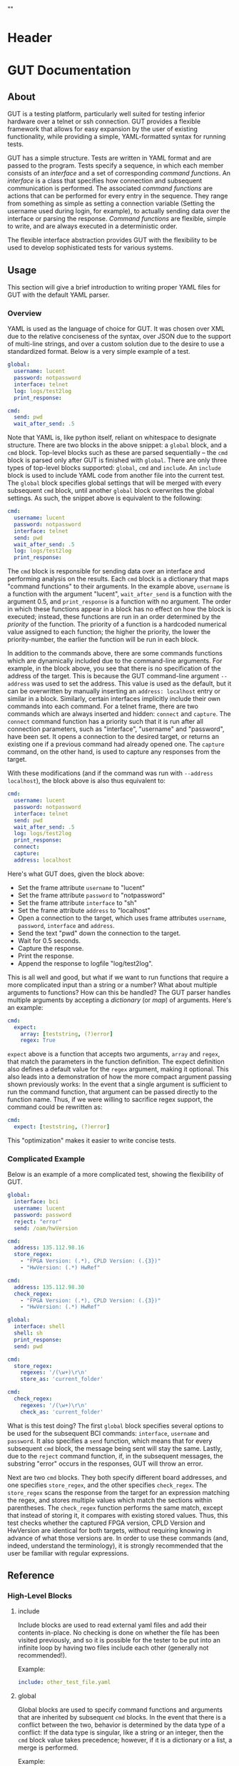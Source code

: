 * Header
#+LATEX_HEADER: \usepackage[margin=1in]{geometry}
#+LaTeX_CLASS_OPTIONS: [11pt]
#+LATEX_HEADER: \usepackage{etoolbox}
#+LATEX_HEADER: \AtBeginEnvironment{minted}{\fontsize{10}{10}\selectfont}
#+LaTeX_CLASS: code-article 
#+HTML_HEAD: "<style type="text/css">.org-src-container{ background-color: #181830; color: #DDDDFF; font-size: 130%} </style>"
#+OPTIONS: title:nil ^:nil
#+BIND: org-latex-title-command ""
* GUT Documentation
** About
GUT is a testing platform, particularly well suited for testing inferior hardware over a telnet or ssh connection. GUT provides a flexible framework that allows for easy expansion by the user of existing functionality, while providing a simple, YAML-formatted syntax for running tests.

GUT has a simple structure. Tests are written in YAML format and are passed to the program. Tests specify a sequence, in which each member consists of an /interface/ and a set of corresponding /command functions/. An /interface/ is a class that specifies how connection and subsequent communication is performed. The associated /command functions/ are actions that can be performed for every entry in the sequence. They range from something as simple as setting a connection variable (Setting the username used during login, for example), to actually sending data over the interface or parsing the response. /Command functions/ are flexible, simple to write, and are always executed in a deterministic order.

The flexible interface abstraction provides GUT with the flexibility to be used to develop sophisticated tests for various systems.

** Usage
This section will give a brief introduction to writing proper YAML files for GUT with the default YAML parser.

*** Overview
YAML is used as the language of choice for GUT. It was chosen over XML due to the relative conciseness of the syntax, over JSON due to the support of multi-line strings, and over a custom solution due to the desire to use a standardized format. Below is a very simple example of a test.
#+BEGIN_SRC yaml
global:
  username: lucent
  password: notpassword
  interface: telnet
  log: logs/test2log
  print_response:

cmd:
  send: pwd
  wait_after_send: .5
#+END_SRC

Note that YAML is, like python itself, reliant on whitespace to designate structure. There are two blocks in the above snippet: a =global= block, and a =cmd= block. Top-level blocks such as these are parsed sequentially -- the =cmd= block is parsed only after GUT is finished with =global=. There are only three types of top-level blocks supported: =global=, =cmd= and =include=. An =include= block is used to include YAML code from another file into the current test. The =global= block specifies global settings that will be merged with every subsequent =cmd= block, until another =global= block overwrites the global settings. As such, the snippet above is equivalent to the following:

#+BEGIN_SRC yaml
cmd:
  username: lucent
  password: notpassword
  interface: telnet
  send: pwd
  wait_after_send: .5
  log: logs/test2log
  print_response:
#+END_SRC

The =cmd= block is responsible for sending data over an interface and performing analysis on the results. Each =cmd= block is a dictionary that maps "command functions" to their arguments. In the example above, =username= is a function with the argument "lucent", =wait_after_send= is a function with the argument 0.5, and =print_response= is a function with no argument. The order in which these functions appear in a block has no effect on how the block is executed; instead, these functions are run in an order determined by the /priority/ of the function. The priority of a function is a hardcoded numerical value assigned to each function; the higher the priority, the lower the priority-number, the earlier the function will be run in each block. 

In addition to the commands above, there are some commands functions which are dynamically included due to the command-line arguments. For example, in the block above, you see that there is no specification of the address of the target. This is because the GUT command-line argument =--address= was used to set the address. This value is used as the default, but it can be overwritten by manually inserting an =address: localhost= entry or similar in a block. Similarly, certain interfaces implicitly include their own commands into each command. For a telnet frame, there are two commands which are always inserted and hidden: =connect= and =capture=. The =connect= command function has a priority such that it is run after all connection parameters, such as "interface", "username" and "password", have been set. It opens a connection to the desired target, or returns an existing one if a previous command had already opened one. The =capture= command, on the other hand, is used to capture any responses from the target.

With these modifications (and if the command was run with =--address localhost=), the block above is also thus equivalent to:

#+BEGIN_SRC yaml
cmd:
  username: lucent
  password: notpassword
  interface: telnet
  send: pwd
  wait_after_send: .5
  log: logs/test2log
  print_response:
  connect:
  capture:
  address: localhost
#+END_SRC

Here's what GUT does, given the block above:
+ Set the frame attribute =username= to "lucent"
+ Set the frame attribute =password= to "notpassword"
+ Set the frame attribute =interface= to "sh"
+ Set the frame attribute =address= to "localhost"
+ Open a connection to the target, which uses frame attributes =username=, =password=, =interface= and =address=.
+ Send the text "pwd" down the connection to the target.
+ Wait for 0.5 seconds.
+ Capture the response.
+ Print the response.
+ Append the response to logfile "log/test2log".

This is all well and good, but what if we want to run functions that require a more complicated input than a string or a number? What about multiple arguments to functions? How can this be handled? The GUT parser handles multiple arguments by accepting a /dictionary/ (or /map/) of arguments. Here's an example:
#+BEGIN_SRC yaml
cmd:
  expect:
    array: [teststring, (?)error]
    regex: True
#+END_SRC
=expect= above is a function that accepts two arguments, =array= and =regex=, that match the parameters in the function definition. The expect definition also defines a default value for the =regex= argument, making it optional. This also leads into a demonstration of how the more compact argument passing shown previously works: In the event that a single argument is sufficient to run the command function, that argument can be passed directly to the function name. Thus, if we were willing to sacrifice regex support, the command could be rewritten as:
#+BEGIN_SRC yaml
cmd:
  expect: [teststring, (?)error]
#+END_SRC
This "optimization" makes it easier to write concise tests.

*** Complicated Example
Below is an example of a more complicated test, showing the flexibility of GUT.
#+BEGIN_SRC yaml
global:
  interface: bci
  username: lucent
  password: password
  reject: "error"
  send: /oam/hwVersion

cmd:
  address: 135.112.98.16
  store_regex:
    - "FPGA Version: (.*), CPLD Version: (.{3})"
    - "HwVersion: (.*) HwRef" 

cmd:
  address: 135.112.98.30
  check_regex:
    - "FPGA Version: (.*), CPLD Version: (.{3})"
    - "HwVersion: (.*) HwRef"  

global:
  interface: shell
  shell: sh
  print_response:
  send: pwd
  
cmd:
  store_regex:
    regexes: '/(\w+)\r\n'
    store_as: 'current_folder'

cmd:
  check_regex:
    regexes: '/(\w+)\r\n'
    check_as: 'current_folder'

#+END_SRC
What is this test doing? The first =global= block specifies several options to be used for the subsequent BCI commands: =interface=, =username= and =password=. It also specifies a =send= function, which means that for every subsequent =cmd= block, the message being sent will stay the same. Lastly, due to the =reject= command function, if, in the subsequent messages, the substring "error" occurs in the responses, GUT will throw an error.

Next are two =cmd= blocks. They both specify different board addresses, and one specifies =store_regex=, and the other specifies =check_regex=. The =store_regex= scans the response from the target for an expression matching the regex, and stores multiple values which match the sections within parentheses. The =check_regex= function performs the same match, except that instead of storing it, it compares with existing stored values. Thus, this test checks whether the captured FPGA version, CPLD Version and HwVersion are identical for both targets, without requiring knowing in advance of what those versions are. In order to use these commands (and, indeed, understand the terminology), it is strongly recommended that the user be familiar with regular expressions. 

** Reference
*** High-Level Blocks
**** include
Include blocks are used to read external yaml files and add their contents in-place. No checking is done on whether the file has been visited previously, and so it is possible for the tester to be put into an infinite loop by having two files include each other (generally not recommended!).

Example:
#+BEGIN_SRC yaml
include: other_test_file.yaml
#+END_SRC
**** global
Global blocks are used to specify command functions and arguments that are inherited by subsequent =cmd= blocks. In the event that there is a conflict between the two, behavior is determined by the data type of a conflict: If the data type is singular, like a string or an integer, then the =cmd= block value takes precedence; however, if it is a dictionary or a list, a merge is performed.

Example:
#+BEGIN_SRC yaml
global:
  interface: telnet
  username: andrew
  password: itsasecret
  expect: [error]

cmd:
  send: ls /
  expect: [bin]

cmd:
  username: jeff~!
  password: notsecret
  send: ls /
#+END_SRC
is equivalent to
#+BEGIN_SRC yaml
cmd:
  send: ls /
  expect: [bin, error]
  interface: telnet
  username: andrew
  password: itsasecret

cmd:
  username: jeff~!
  password: notsecret
  interface: telnet
  expect: [error]
  send: ls /
#+END_SRC

**** cmd
Command blocks are structures that represent commands being sent to a target. Each command block is composed of several command functions, which perform actions like setting variables, setting up a connection, transmitting data, or analyzing responses. The command functions in every command block are executed in deterministic order, determined by their priority.

Example:
#+BEGIN_SRC yaml
cmd:
  interface: ftp
  address: 127.0.0.1
  username: root
  password: root
#+END_SRC
*** Interfaces
**** Frame
/Frame/ is an unusable interface that serves as a basis for all other interfaces. It's included in this documentation because all command functions defined under /Frame/ are available for use in every other interface by design.

***** Command Functions
****** interface
******* Arguments:
(string) interface
******* Description:
Sets the interface. This is a required variable for any command frame.
******* Properties:
Priority: 0
Quiet: True
****** show_args
******* Arguments:
None
******* Description:
Activate the hook_show_args hook, which will print out all arguments for all command functions for the =cmd= frame.
******* Properties:
Priority: 0
Quiet: True
****** connect
******* Arguments:
None
******* Description:
Establish a connection using all available connection variables. Implicitly included in every frame; does not need to be explicitly included in a frame.
******* Properties:
Priority: 1
Quiet: True
****** print_time
******* Arguments:
(string) formatting = "%H:%M:%S"
******* Description:
Prints out the time with an optional argument that specifies the formatting.
******* Properties:
Priority: 0
Quiet: False
****** log
******* Arguments:
(string) filename
******* Description:
Append the sent and received strings to the file specified by the /filename/ argument.
******* Properties:
Priority: 100
Quiet: False
****** vars
******* Arguments:
(dictionary) dict
******* Description:
Sets the /variable/ dictionary, where every key in the input dictionary is replaced with the corresponding value. The replacement is applied whenever the /hook_var_replace/ hook is applied to a function argument.
******* Properties: 
Priority: 0
Quiet: False
****** wait_before
******* Arguments:
(float) wait_time
******* Description:
Wait for a specified period of time, prior to doing anything else.
******* Properties:
Priority: -1
Quiet: False
****** wait_after
******* Arguments:
(float) wait_time
******* Description:
Wait for a specified period of time, after doing everything else.
******* Properties: 
Priority: 100
Quiet: False
**** Interactive_Frame
/Interactive_Frame/ is an unusable interface that inherits from /Frame/ and is used for interactive frames -- those where the /send/ command function is present and generic commands can be sent over the interface.
***** send
****** Arguments:
(string) content
****** Description:
Send a string down the interface to the target
****** Properties:
Priority: 4
Quiet: True
***** capture
***** Arguments:
None
***** Description:
Try and capture any text that returned from the target.
***** Properties:
Priority: 7
Quiet: False
***** print_response
****** Arguments:
None
****** Description:
Print the capture response.
****** Properties:
Priority: 100
Quiet: False
***** print_send
****** Arguments:
None
****** Description:
Print the argument passed to the /send/ command function.
****** Properties:
Priority: 5
Quiet: False
***** reject
****** Arguments:
(string/list[string]) array,
(boolean) regex = False
****** Description:
For array or every string in array, if it appears in the captured responses, then the test fails. If regex is True, a regex match is checked instead.
****** Properties:
Priority: 8
Quiet: False
***** expect
****** Arguments:
(string/list[string]) array,
(boolean) regex = False,
(float) timeout = 10
****** Description:
Tries to capture all strings in /array/ before the the number of seconds specified by /timeout/ expires. If /regex/ is True, the matches are made with regular expressions. If not all members of /array/ are captured, the test fails.
****** Properties:
Priority: 6
Quiet: False
***** store_regex
****** Arguments:
(string/list[string]) regexes,
(string/list[string]) store_as,
****** Description:
Try to capture every regex in /regexes/. The contents of every match are stored in the global storage dictionary under the index specified by the corresponding entry in /store_as/. /store_as/ should be of the same type/size as /regexes/, if specified. If it isn't, it is automatically set to a copy of /regexes/.
****** Properties:
Priority: 10
Quiet: False
***** check_regex
****** Arguments:
(string/list[string]) regexes,
(string/list[string]) check_as,

****** Description:
Try to capture every regex in /regexes/. The contents of every match are compared, using the key specified by the corresponding entry of /check_as/, to the value stored in the global storage dictionary. /check_as/ should be of the same type/size as /regexes/, if specified. If it isn't, it is automatically set to a copy of /regexes/.
****** Properties:
Priority: 12
Quiet: False
***** wait_after_send
****** Arguments:
(float) wait_time
****** Description:
Wait for a specified period of time, after /send/.
****** Properties: 
Priority: 5
Quiet: False
**** telnet_Frame
A usable interface named "telnet" descended from /Interactive_Frame/ that connects via telnet. If /username/ is provided, the connection waits for the string "ogin" and then sends the provided /username/. If /password/ is provided, the connection waits for the string "assword" and then sends the provided /password/. The default port is 23, but can be changed by calling /port/. This interface uses the built-in =telnetlib=, and is thus cross-platform.
***** username
****** Arguments:
(string) username
****** Description:
Sets the connection username.
****** Properties:
Priority: 0
Quiet: True
***** password
****** Arguments:
(string) password
****** Description:
Sets the connection password.
****** Properties:
Priority: 0
Quiet: True
***** port
****** Arguments:
(int) port
****** Description:
Sets the connection port.
****** Properties:
Priority: 0
Quiet: True
***** address
****** Arguments:
(string) address
****** Description:
Sets the connection address.
****** Properties:
Priority: 0
Quiet: True
**** sh_Frame
A usable interface named "shell" that allows the opening of a local shell and the running of specified commands. Uses =Pexpect= to manage the connection, and so cannot be used on Windows.
***** shell
****** Arguments:
(string) shell = 'sh'
****** Description:
Sets the connection shell.
****** Properties:
Priority: 0
Quiet: True
**** ftp_Frame
A usable interface named "ftp" descended from /Interactive_Frame/ that connects via ftp. This interface uses the built-in =ftplib=, and is thus cross-platform.
***** username
****** Arguments:
(string) username
****** Description:
Sets the connection username.
****** Properties:
Priority: 0
Quiet: True
***** password
****** Arguments:
(string) password
****** Description:
Sets the connection password.
****** Properties:
Priority: 0
Quiet: True
***** address
****** Arguments:
(string) address
****** Description:
Sets the connection address.
****** Properties:
Priority: 0
Quiet: True
***** rcwd
****** Arguments:
(string) directory
****** Description:
Change the remote working directory.
****** Properties:
Priority: 0
Quiet: False
***** lcwd
****** Arguments:
(string) directory
****** Description:
Sets the local working directory.
****** Properties:
Priority: 0
Quiet: False
***** put
****** Arguments:
(string) filename,
(boolean) binary = True
****** Description:
Upload the file specified by /filename/ to the target. If binary = True, it is copied byte-for-byte; otherwise, end-of-line characters will be converted between different operating systems.
****** Properties:
Priority: 4
Quiet: False
***** get
****** Arguments:
(string) filename,
(boolean) binary = True
****** Description:
Download the file specified by /filename/ from the target. If binary = True, it is copied byte-for-byte; otherwise, end-of-line characters will be converted between different operating systems.
****** Properties:
Priority: 5
Quiet: False
**** bci_Frame
A usable interface named "bci" that connects to the /bci/ interface on a board.
***** username
****** Arguments:
(string) username
****** Description:
Sets the connection username.
****** Properties:
Priority: 0
Quiet: True
***** password
****** Arguments:
(string) password
****** Description:
Sets the connection password.
****** Properties:
Priority: 0
Quiet: True
***** address
****** Arguments:
(string) address
****** Description:
Sets the connection address.
****** Properties:
Priority: 0
Quiet: True
**** ARD546_Frame
A usable interface named "ard546" that connects to the /ard546/ interface on a board.
***** address
****** Arguments:
(string) address
****** Description:
Sets the connection address.
****** Properties:
Priority: 0
Quiet: True
**** scpi_Frame
A unusable interface that serves as the basis for all specialized scpi interfaces.
***** address
****** Arguments:
(string) address
****** Description:
Sets the connection address.
****** Properties:
Priority: 0
Quiet: True
**** N6900_Frame
A usable interface named "n6900" that used to communicate with the power supply n6900.
***** set_output
****** Arguments:
(string/int) state
****** Description:
Set the output of the power supply to 1/ON or 0/OFF.
****** Properties:
Priority: 3
Quiet: False
***** get_output
****** Arguments:
None
****** Description:
Get the current output state (Off or On)
****** Properties:
Priority: 4
Quiet: False
***** set_volt
****** Arguments:
(float) volt
****** Description:
Set the output voltage
****** Properties:
Priority: 3
Quiet: False
***** get_volt
****** Arguments:
None
****** Description:
Get the output voltage.
****** Properties:
Priority: 4
Quiet: False
***** set_current_limit
****** Arguments:
(float) limit
****** Description:
Set the current limit.
****** Properties:
Priority: 3
Quiet: False
***** get_current_limit
****** Arguments:
None
****** Description:
Get the current limit.
****** Properties:
Priority: 4
Quiet: False
**** MXA_Frame
A usable interface named "mxa" that allows for communication with Keysight MXA signal analyzers.
***** center_freq
****** Arguments:
(float) freq,
(string) unit = "MHz"
****** Description:
Set the center frequency.
****** Properties:
Priority: 3
Quiet: False
***** val_freq
****** Arguments:
(float) freq,
(string) axis = 'Y',
(int) marker = 12,
(string) unit = "MHz"
****** Description:
Get the value at a specified frequency. Reads off the value directly off the Y axis by default, and so the value returns depends on how the Y axis is calibrated.
****** Properties:
Priority: 4
Quiet: False
***** center_freq
****** Arguments:
(int) source = 1,
(float) threshold = 10 (in dB),
(float) excursion = -200 (in dB),
(string) sort = "FREQ"
****** Description:
Return a list of (Amplitude, Frequency) pairs, where /source/ specifies the signal source, /threshold/ specifies how far a value is above its neighbors to qualify, /excursion/ is a static minimum value to qualify, and /sort/ specifies the order in which peaks are sorted in the output.
****** Properties:
Priority: 4
Quiet: False
** Development
*** Overview
GUT is composed of several modules:
+ The main, or *gut.py*, is responsible for controlling program flow. 
+ The parser, *yaml_parser.py* by default, is responsible for reading a YAML file and converting it to a workable data structure.
+ Conman, in *conman.py*, is a singleton class that is used to transfer information between different parts of the program, handle messaging, and manage connections to different interfaces and addresses.
+ Interfaces are classes, descended from the class "Frame", that define a name, connection mechanism, command functions and helper functions to allow the tester to interact with another object in a useful way. 

*** Adding a command function
As referred to here, a /command function/ is a command that can be run inside a GUT command-block. GUT performs almost everything through these functions, for the purpose of architectural simplicity.

Command functions are defined in interface classes. Very broad functions that could be useful in any interface can be written in the /Frame/ class directly, to make them available everywhere. More targeted functions should be written wherever appropriate so that interfaces that have no need of the functions don't inherit it. 

Below is sample code used for the =log= function. A =@command= decorator specifies the priority, hooks and whether the function is quiet. Priority is required, as GUT needs to know how to prioritize different functions; the other two have sane defaults. The next line is the function definition itself. The first argument of every function must be used to pass the frame object itself, and subsequent arguments can be any other python object that can be interpreted by the parser. The passing of the frame object is handled by GUT itself, and every other argument is reliant on the testfile.

#+BEGIN_SRC python
      @command(priority = 100, hooks = [hook_show_args])
      def log(self, filename):
          """Low-priority function to log the sent and received messages to a given file."""
          try:
              infile = open(filename, 'a')
          except IOError:
              self.conman.ferror("Failed to open file " + filename + " for logging.")
          infile.write(self._send + "\n\n" + self._response + "\n\n")
          infile.close()
#+END_SRC

Several things to note:
+ Perhaps confusingly, "high" priority corresponds to a low value the "priority" function attribute. A priority of 0 will be run very early in the process, whereas 100 will be run very late.
+ Command functions are very flexible, and there are no restrictions on what code you put in them. Here, log is performing I/O operations. It's inefficient, because every single frame will be opening and closing the file, but it shouldn't be a bottlenecking issue.

*** Adding an interface
Interfaces are objects that define a connection and how to perform certain operations on it -- how to connect, how to send data, how to receive data -- and are used to allow for connections to be more flexible. All interfaces are stored under */interfaces*, and they all inherit from /Frame/ in *frame.py*. This section will analyze an existing interface under *telnet_frame.py*, which should make it trivial to write your own.

The header of the class includes any required objects and defines the class as inheriting from the /Interactive_Frame/ class. The /Interactive_Frame/ class itself inherits from /Frame/ and defines useful functions to allow the user to interact directly with the target, instead of relying on built-in functions to format and send any messages. 

The header also defines a class =interfacename=, which is the string that will be used by the rest of the program to differentiate between different interfaces. As such, the interfacename should be distinct from that of every other interface. Note that this particular interface uses telnetlib -- no code outside of the interfaces should know of the details of how the communication protocol works.
#+BEGIN_SRC python
import time
import telnetlib
import socket
from interfaces.frame import Interactive_Frame
from decorators import command

class telnet_Frame(Interactive_Frame):
    interfacename = "telnet"    
#+END_SRC

The /establishConnection/ method is used to establish a ready-to-use connection. The interface returns a connection object that will be stored in conman, and used whenever another command wants to use an interface with the same arguments. This function is required for all interfaces.
#+BEGIN_SRC python
    def establish_connection(self, address, username, password):
        """ Connection procedure for remote shell."""
        try:
            con = telnetlib.Telnet(address, 23, 10)
        except socket.timeout:
            return None
        con.expect(['ogin'.encode('ascii')])
        con.write(username.encode('ascii') + b"\n")
        con.expect(['assword'.encode('ascii')])
        con.write(password.encode('ascii') + b"\n")
        time.sleep(.2)
        return con
#+END_SRC

The /send_frame/ method accepts no arguments apart from /self/, and is responsible for sending the contents of =self.send["content"]= down the connection. This function is required for interfaces inheriting from /Interactive_Frame/.
#+BEGIN_SRC python
    def send_frame(self):
        """Transmit a frame object's content to intended recipient."""
        self._connection.write(self._send.encode('ascii') + b"\n")
#+END_SRC

The /expect_message/ method accepts two arguments: an array, and a timer. The array is a list of regexes which are to be looked for, and the timer specifies when the expect operation times out. This method is needed for the command functions "expect" to work, and allows "expect" itself to remain unchanged by different interfaces and connection backends. This method returns a tuple either =(None, True)= in the event of a timeout, or =(str, False)= in the event of a capture, where =str= is all the text leading up to the captured string, inclusive. This function is required for interfaces inheriting from /Interactive_Frame/.
#+BEGIN_SRC python
    def expect_message(self, array, timer):
        """Wait for a message from an array, return either a capture or a timeout."""        
        results = self._connection.expect([x.encode('ascii') for x in array], timer)
        if results[0] == -1:
            return (None, True) # Return no capture, timeout
        else:
            return (results[2].decode('ascii'), False) # Return capture, no timeout
#+END_SRC

The /capture_message/ method is used in lieu of the /expect_message/ method for capturing text in the event that we don't know what string to expect. The method below simply waits a short period of time, and then returns all text that arrived during that period. This function is required for interfaces inheriting from /Interactive_Frame/.
#+BEGIN_SRC python
    def capture_message(self):
        """Try to capture text without an "expect" clause."""
        time.sleep(.4)
        return self._connection.read_very_eager().decode('ascii')
#+END_SRC

The command functions below, /username/, /password/ and /address/, are used exclusively to set the attributes that will be read during connection. Note the underscore before the attribute; this is necessary to differentiate the attribute variable from the function, which is itself an attribute of each frame.
#+BEGIN_SRC python
################################################################################
#################### Command functions
    @command(0, quiet=True)
    def username(self, username):
        """Used to set the connection username, if any."""
        self._username = username        

    @command(0, quiet=True)
    def password(self, password):
        """Used to set the connection password, if any."""
        self._password = password

    @command(0, quiet=True)
    def address(self, address):
        """Used to set the connection address."""
        self._address = address

#+END_SRC


